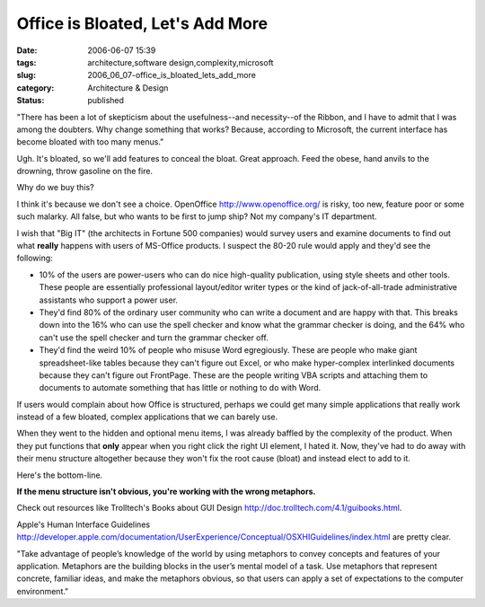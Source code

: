 Office is Bloated, Let's Add More
=================================

:date: 2006-06-07 15:39
:tags: architecture,software design,complexity,microsoft
:slug: 2006_06_07-office_is_bloated_lets_add_more
:category: Architecture & Design
:status: published





"There has been a lot of skepticism about the
usefulness--and necessity--of the Ribbon, and I have to admit that I was among
the doubters. Why change something that works? Because, according to Microsoft,
the current interface has become bloated with too many
menus."



Ugh.  It's bloated, so we'll
add features to conceal the bloat.  Great approach.  Feed the obese, hand anvils
to the drowning, throw gasoline on the
fire.



Why do we buy
this?



I think it's because we don't see
a choice.  OpenOffice http://www.openoffice.org/ is risky, too new, feature poor or some
such malarky.  All false, but who wants to be first to jump ship?  Not my
company's IT department.



I wish that
"Big IT" (the architects in Fortune 500 companies) would survey users and
examine documents to find out what
**really** 
happens with users of MS-Office products.  I suspect the 80-20 rule would apply
and they'd see the following:

-   10% of the users are power-users who can
    do nice high-quality publication, using style sheets and other tools.  These
    people are essentially professional layout/editor writer types or the kind of
    jack-of-all-trade administrative assistants who support a power
    user.

-   They'd find 80% of the ordinary user
    community who can write a document and are happy with that.  This breaks down
    into the 16% who can use the spell checker and know what the grammar checker is
    doing, and the 64% who can't use the spell checker and turn the grammar checker
    off.

-   They'd find the weird 10% of people who
    misuse Word egregiously.  These are people who make giant spreadsheet-like
    tables because they can't figure out Excel, or who make hyper-complex
    interlinked documents because they can't figure out FrontPage.  These are the
    people writing VBA scripts and attaching them to documents to automate something
    that has little or nothing to do with
    Word.



If users would complain about how
Office is structured, perhaps we could get many simple applications that really
work instead of a few bloated, complex applications that we can barely
use.



When they went to the hidden and
optional menu items, I was already baffled by the complexity of the product. 
When they put functions that
**only** 
appear when you right click the right UI element, I hated it.  Now, they've had
to do away with their menu structure altogether because they won't fix the root
cause (bloat) and instead elect to add to
it.



Here's the
bottom-line.

**If the menu structure isn't obvious, you're working with the wrong metaphors.** 



Check out resources like Trolltech's Books
about GUI Design http://doc.trolltech.com/4.1/guibooks.html.




Apple's Human Interface Guidelines
http://developer.apple.com/documentation/UserExperience/Conceptual/OSXHIGuidelines/index.html are pretty
clear.



"Take advantage
of people’s knowledge of the world by using metaphors to convey concepts
and features of your application. Metaphors are the building blocks in the
user’s mental model of a task. Use metaphors that represent concrete,
familiar ideas, and make the metaphors obvious, so that users can apply a set of
expectations to the computer environment."













